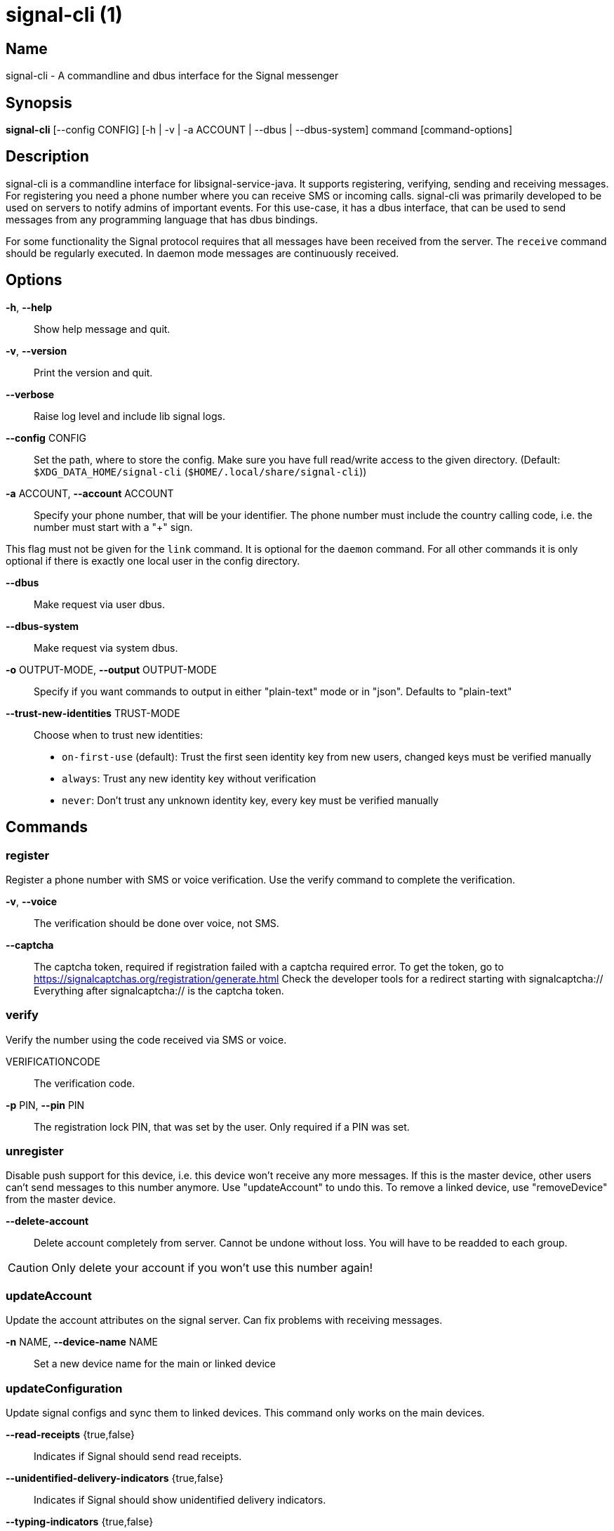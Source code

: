 /////
vim:set ts=4 sw=4 tw=82 noet:
/////
:quotes.~:

= signal-cli (1)

== Name

signal-cli - A commandline and dbus interface for the Signal messenger

== Synopsis

*signal-cli* [--config CONFIG] [-h | -v | -a ACCOUNT | --dbus | --dbus-system] command [command-options]

== Description

signal-cli is a commandline interface for libsignal-service-java.
It supports registering, verifying, sending and receiving messages.
For registering you need a phone number where you can receive SMS or incoming calls.
signal-cli was primarily developed to be used on servers to notify admins of important events.
For this use-case, it has a dbus interface, that can be used to send messages from any programming language that has dbus bindings.

For some functionality the Signal protocol requires that all messages have been received from the server.
The `receive` command should be regularly executed. In daemon mode messages are continuously received.

== Options

*-h*, *--help*::
Show help message and quit.

*-v*, *--version*::
Print the version and quit.

*--verbose*::
Raise log level and include lib signal logs.

*--config* CONFIG::
Set the path, where to store the config.
Make sure you have full read/write access to the given directory.
(Default: `$XDG_DATA_HOME/signal-cli` (`$HOME/.local/share/signal-cli`))

*-a* ACCOUNT, *--account* ACCOUNT::
Specify your phone number, that will be your identifier.
The phone number must include the country calling code, i.e. the number must start with a "+" sign.

This flag must not be given for the `link` command.
It is optional for the `daemon` command.
For all other commands it is only optional if there is exactly one local user in the
config directory.

*--dbus*::
Make request via user dbus.

*--dbus-system*::
Make request via system dbus.

*-o* OUTPUT-MODE, *--output* OUTPUT-MODE::
Specify if you want commands to output in either "plain-text" mode or in "json". Defaults to "plain-text"

*--trust-new-identities* TRUST-MODE::
Choose when to trust new identities:
- `on-first-use` (default): Trust the first seen identity key from new users,
  changed keys must be verified manually
- `always`: Trust any new identity key without verification
- `never`: Don't trust any unknown identity key, every key must be verified manually

== Commands

=== register

Register a phone number with SMS or voice verification.
Use the verify command to complete the verification.

*-v*, *--voice*::
The verification should be done over voice, not SMS.

*--captcha*::
The captcha token, required if registration failed with a captcha required error.
To get the token, go to https://signalcaptchas.org/registration/generate.html
Check the developer tools for a redirect starting with signalcaptcha://
Everything after signalcaptcha:// is the captcha token.

=== verify

Verify the number using the code received via SMS or voice.

VERIFICATIONCODE::
The verification code.

*-p* PIN, *--pin* PIN::
The registration lock PIN, that was set by the user.
Only required if a PIN was set.

=== unregister

Disable push support for this device, i.e. this device won't receive any more messages.
If this is the master device, other users can't send messages to this number anymore.
Use "updateAccount" to undo this.
To remove a linked device, use "removeDevice" from the master device.

*--delete-account*::
Delete account completely from server. Cannot be undone without loss. You will
have to be readded to each group.

CAUTION: Only delete your account if you won't use this number again!

=== updateAccount

Update the account attributes on the signal server.
Can fix problems with receiving messages.

*-n* NAME, *--device-name* NAME::
Set a new device name for the main or linked device

=== updateConfiguration

Update signal configs and sync them to linked devices.
This command only works on the main devices.

*--read-receipts* {true,false}::
Indicates if Signal should send read receipts.

*--unidentified-delivery-indicators* {true,false}::
Indicates if Signal should show unidentified delivery indicators.

*--typing-indicators* {true,false}::
Indicates if Signal should send/show typing indicators.

*--link-previews* {true,false}::
Indicates if Signal should generate link previews.

=== setPin

Set a registration lock pin, to prevent others from registering this number.

REGISTRATION_LOCK_PIN::
The registration lock PIN, that will be required for new registrations (resets after 7 days of inactivity)

=== removePin

Remove the registration lock pin.

=== link

Link to an existing device, instead of registering a new number.
This shows a "sgnl://linkdevice?uuid=..." URI. If you want to connect to another signal-cli instance, you can just use this URI.
If you want to link to an Android/iOS device, create a QR code with the URI (e.g. with qrencode) and scan that in the Signal app.

*-n* NAME, *--name* NAME::
Optionally specify a name to describe this new device.
By default "cli" will be used.

=== addDevice

Link another device to this device.
Only works, if this is the master device.

*--uri* URI::
Specify the uri contained in the QR code shown by the new device.
You will need the full URI such as "sgnl://linkdevice?uuid=..." (formerly "tsdevice:/?uuid=...")
Make sure to enclose it in quotation marks for shells.

=== listDevices

Show a list of linked devices.

=== removeDevice

Remove a linked device.
Only works, if this is the master device.

*-d* DEVICE_ID, *--device-id* DEVICE_ID::
Specify the device you want to remove.
Use listDevices to see the deviceIds.

=== getUserStatus

Uses a list of phone numbers to determine the statuses of those users.
Shows if they are registered on the Signal Servers or not.
In json mode this is outputted as a list of objects.

[NUMBER [NUMBER ...]]::
One or more numbers to check.

=== send

Send a message to another user or group.

RECIPIENT::
Specify the recipients’ phone number.

*-g* GROUP, *--group-id* GROUP::
Specify the recipient group ID in base64 encoding.

*-m* MESSAGE, *--message* MESSAGE::
Specify the message, if missing, standard input is used.

*-a* [ATTACHMENT [ATTACHMENT ...]], *--attachment* [ATTACHMENT [ATTACHMENT ...]]::
Add one or more files as attachment.

*--note-to-self*::
Send the message to self without notification.

*-e*, *--end-session*::
Clear session state and send end session message.

*--mention*::
Mention another group member (syntax: start:length:recipientNumber)
In the apps the mention replaces part of the message text, which is specified by the start and length values.
e.g.: `-m "Hi X!" --mention "3:1:+123456789"`

=== sendReaction

Send reaction to a previously received or sent message.

RECIPIENT::
Specify the recipients’ phone number.

*-g* GROUP, *--group-id* GROUP::
Specify the recipient group ID in base64 encoding.

*-e* EMOJI, *--emoji* EMOJI::
Specify the emoji, should be a single unicode grapheme cluster.

*-a* NUMBER, *--target-author* NUMBER::
Specify the number of the author of the message to which to react.

*-t* TIMESTAMP, *--target-timestamp* TIMESTAMP::
Specify the timestamp of the message to which to react.

*-r*, *--remove*::
Remove a reaction.

=== sendReceipt

Send a read or viewed receipt to a previously received message.

RECIPIENT::
Specify the sender’s phone number.

*-t* TIMESTAMP, *--target-timestamp* TIMESTAMP::
Specify the timestamp of the message to which to react.

*--type* TYPE::
Specify the receipt type, either `read` (the default) or `viewed`.

=== sendTyping

Send typing message to trigger a typing indicator for the recipient.
Indicator will be shown for 15seconds unless a typing STOP message is sent first.

RECIPIENT::
Specify the recipients’ phone number.

*-g* GROUP, *--group-id* GROUP::
Specify the recipient group ID in base64 encoding.

*-s*, *--stop*::
Send a typing STOP message.

=== remoteDelete

Remotely delete a previously sent message.

RECIPIENT::
Specify the recipients’ phone number.

*-g* GROUP, *--group-id* GROUP::
Specify the recipient group ID in base64 encoding.

*-t* TIMESTAMP, *--target-timestamp* TIMESTAMP::
Specify the timestamp of the message to delete.

=== receive

Query the server for new messages.
New messages are printed on standard output and attachments are downloaded to the config directory.
In json mode this is outputted as one json object per line.

*-t* TIMEOUT, *--timeout* TIMEOUT::
Number of seconds to wait for new messages (negative values disable timeout).
Default is 5 seconds.
*--ignore-attachments*::
Don’t download attachments of received messages.

=== joinGroup

Join a group via an invitation link.

*--uri*::
The invitation link URI (starts with `https://signal.group/#`)

=== updateGroup

Create or update a group.
If the user is a pending member, this command will accept the group invitation.

*-g* GROUP, *--group-id* GROUP::
Specify the recipient group ID in base64 encoding.
If not specified, a new group with a new random ID is generated.

*-n* NAME, *--name* NAME::
Specify the new group name.

*-d* DESCRIPTION, *--description* DESCRIPTION::
Specify the new group description.

*-a* AVATAR, *--avatar* AVATAR::
Specify a new group avatar image file.

*-m* [MEMBER [MEMBER ...]], *--member* [MEMBER [MEMBER ...]]::
Specify one or more members to add to the group.

*-r* [MEMBER [MEMBER ...]], *--remove-member* [MEMBER [MEMBER ...]]::
Specify one or more members to remove from the group

*--admin* [MEMBER [MEMBER ...]]::
Specify one or more members to make a group admin

*--remove-admin* [MEMBER [MEMBER ...]]::
Specify one or more members to remove group admin privileges

*--reset-link*::
Reset group link and create new link password

*--link* LINK_STATE::
Set group link state: `enabled`, `enabled-with-approval`, `disabled`

*--set-permission-add-member* PERMISSION::
Set permission to add new group members: `every-member`, `only-admins`

*--set-permission-edit-details* PERMISSION::
Set permission to edit group details: `every-member`, `only-admins`

*--set-permission-send-messages* PERMISSION::
Set permission to send messages in group: `every-member`, `only-admins`
Groups where only admins can send messages are also called announcement groups

*-e* EXPIRATION_SECONDS, *--expiration* EXPIRATION_SECONDS::
Set expiration time of messages (seconds).
To disable expiration set expiration time to 0.

=== quitGroup

Send a quit group message to all group members and remove self from member list.
If the user is a pending member, this command will decline the group invitation.

*-g* GROUP, *--group-id* GROUP::
Specify the recipient group ID in base64 encoding.

*--delete*::
Delete local group data completely after quitting group.

=== listGroups

Show a list of known groups and related information.
In json mode this is outputted as an list of objects and is always in detailed mode.

*-d*, *--detailed*::
Include the list of members of each group and the group invite link.

=== listContacts

Show a list of known contacts with names.

=== listIdentities

List all known identity keys and their trust status, fingerprint and safety number.

*-n* NUMBER, *--number* NUMBER::
Only show identity keys for the given phone number.

=== trust

Set the trust level of a given number.
The first time a key for a number is seen, it is trusted by default (TOFU).
If the key changes, the new key must be trusted manually.

number::
Specify the phone number, for which to set the trust.

*-a*, *--trust-all-known-keys*::
Trust all known keys of this user, only use this for testing.

*-v* VERIFIED_SAFETY_NUMBER, *--verified-safety-number* VERIFIED_SAFETY_NUMBER::
Specify the safety number of the key, only use this option if you have verified the safety number.
Can be either the plain text numbers shown in the app or the bytes from the QR-code,
encoded as base64.

=== updateProfile

Update the profile information shown to message recipients.
The profile is stored encrypted on the Signal servers.
The decryption key is sent with every outgoing messages to contacts and included
in every group.

*--given-name* NAME, *--name* NAME::
New (given) name.

*--family-name* FAMILY_NAME::
New family name.

*--about* ABOUT_TEXT::
New profile status text.

*--about-emoji* EMOJI::
New profile status emoji.

*--avatar* AVATAR_FILE::
Path to the new avatar image file.

*--remove-avatar*::
Remove the avatar

=== updateContact

Update the info associated to a number on our contact list.
This change is only local but can be synchronized to other devices by using `sendContacts` (see below).
If the contact doesn't exist yet, it will be added.

NUMBER::
Specify the contact phone number.

*-n*, *--name*::
Specify the new name for this contact.

*-e*, *--expiration* EXPIRATION_SECONDS::
Set expiration time of messages (seconds).
To disable expiration set expiration time to 0.

=== block

Block the given contacts or groups (no messages will be received).
This change is only local but can be synchronized to other devices by using `sendContacts` (see below).

[CONTACT [CONTACT ...]]::
Specify the phone numbers of contacts that should be blocked.

*-g* [GROUP [GROUP ...]], *--group-id* [GROUP [GROUP ...]]::
Specify the group IDs that should be blocked in base64 encoding.

=== unblock

Unblock the given contacts or groups (messages will be received again).
This change is only local but can be synchronized to other devices by using `sendContacts` (see below).

[CONTACT [CONTACT ...]]::
Specify the phone numbers of contacts that should be unblocked.

*-g* [GROUP [GROUP ...]], *--group-id* [GROUP [GROUP ...]]::
Specify the group IDs that should be unblocked in base64 encoding.

=== sendContacts

Send a synchronization message with the local contacts list to all linked devices.
This command should only be used if this is the master device.

=== sendSyncRequest

Send a synchronization request message to the master device (for group, contacts, ...).
The master device will respond with synchronization messages with full contact and
group lists.

=== uploadStickerPack

Upload a new sticker pack, consisting of a manifest file and the sticker images.
Images must conform to the following specification: (see https://support.signal.org/hc/en-us/articles/360031836512-Stickers#sticker_reqs )
- Static stickers in PNG or WebP format
- Animated stickers in APNG format,
- Maximum file size for a sticker file is 300KiB
- Image resolution of 512 x 512 px

The required manifest.json has the following format:

[source,json]
----
{
  "title": "<STICKER_PACK_TITLE>",
  "author": "<STICKER_PACK_AUTHOR>",
  "cover": { // Optional cover, by default the first sticker is used as cover
    "file": "<name of image file, mandatory>",
    "contentType": "<optional>",
    "emoji": "<optional>"
  },
  "stickers": [
    {
      "file": "<name of image file, mandatory>",
      "contentType": "<optional>",
      "emoji": "<optional>"
    }
    ...
  ]
}
----

PATH::
The path of the manifest.json or a zip file containing the sticker pack you wish to upload.

=== daemon

signal-cli can run in daemon mode and provides an experimental dbus interface.
If no `-a` account is given, all local accounts will be exported as separate dbus
objects under the same bus name.

*--system*::
Use DBus system bus instead of user bus.
*--ignore-attachments*::
Don’t download attachments of received messages.

== Examples

Register a number (with SMS verification)::
signal-cli -a ACCOUNT register

Verify the number using the code received via SMS or voice::
signal-cli -a ACCOUNT verify CODE

Send a message to one or more recipients::
signal-cli -a ACCOUNT send -m "This is a message" [RECIPIENT [RECIPIENT ...]] [-a [ATTACHMENT [ATTACHMENT ...]]]

Pipe the message content from another process::
uname -a | signal-cli -a ACCOUNT send [RECIPIENT [RECIPIENT ...]]

Create a group::
signal-cli -a ACCOUNT updateGroup -n "Group name" -m [MEMBER [MEMBER ...]]

Add member to a group::
signal-cli -a ACCOUNT updateGroup -g GROUP_ID -m "NEW_MEMBER"

Accept a group invitation::
signal-cli -a ACCOUNT updateGroup -g GROUP_ID

Leave a group::
signal-cli -a ACCOUNT quitGroup -g GROUP_ID

Send a message to a group::
signal-cli -a ACCOUNT send -m "This is a message" -g GROUP_ID

Trust new key, after having verified it::
signal-cli -a ACCOUNT trust -v SAFETY_NUMBER NUMBER

Trust new key, without having verified it. Only use this if you don't care about security::
signal-cli -a ACCOUNT trust -a NUMBER

== Exit codes
* *1*: Error is probably caused and fixable by the user
* *2*: Some unexpected error
* *3*: Server or IO error
* *4*: Sending failed due to untrusted key

== Files

The password and cryptographic keys are created when registering and stored in the current users home directory, the directory can be changed with *--config*:

`$XDG_DATA_HOME/signal-cli/` (`$HOME/.local/share/signal-cli/`)

== Authors

Maintained by AsamK <asamk@gmx.de>, who is assisted by other open source contributors.
For more information about signal-cli development, see
<https://github.com/AsamK/signal-cli>.
